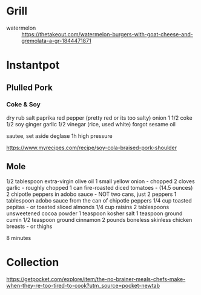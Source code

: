 * Grill
- watermelon :: https://thetakeout.com/watermelon-burgers-with-goat-cheese-and-gremolata-a-gr-1844471871

* Instantpot
** Plulled Pork
*** Coke & Soy

dry rub salt paprika red pepper (pretty red or its too salty)
onion
1 1/2 coke
1/2 soy
ginger garlic
1/2 vinegar (rice, used white)
forgot sesame oil

sautee, set aside
deglase
1h high pressure

https://www.myrecipes.com/recipe/soy-cola-braised-pork-shoulder
** Mole

1/2 tablespoon extra-virgin olive oil
1 small yellow onion - chopped
2 cloves garlic - roughly chopped
1 can fire-roasted diced tomatoes - (14.5 ounces)
2 chipotle peppers in adobo sauce - NOT two cans, just 2 peppers
1 tablespoon adobo sauce from the can of chipotle peppers
1/4 cup toasted pepitas - or toasted sliced almonds
1/4 cup raisins
2 tablespoons unsweetened cocoa powder
1 teaspoon kosher salt
1 teaspoon ground cumin
1/2 teaspoon ground cinnamon
2 pounds boneless skinless chicken breasts - or thighs

8 minutes
* Collection

https://getpocket.com/explore/item/the-no-brainer-meals-chefs-make-when-they-re-too-tired-to-cook?utm_source=pocket-newtab
